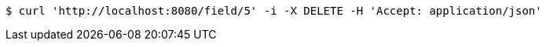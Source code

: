 [source,bash]
----
$ curl 'http://localhost:8080/field/5' -i -X DELETE -H 'Accept: application/json'
----